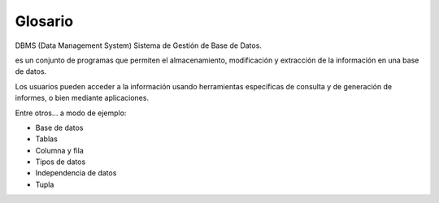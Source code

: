 Glosario
=========

DBMS (Data Management System) Sistema de Gestión de Base de Datos.

es un conjunto de programas que permiten el almacenamiento, modificación y extracción de la información en una base de datos. 

Los usuarios pueden acceder a la información usando herramientas específicas de consulta y de generación de informes, o bien mediante aplicaciones.

Entre otros... a modo de ejemplo:

- Base de datos
- Tablas
- Columna y fila
- Tipos de datos
- Independencia de datos
- Tupla